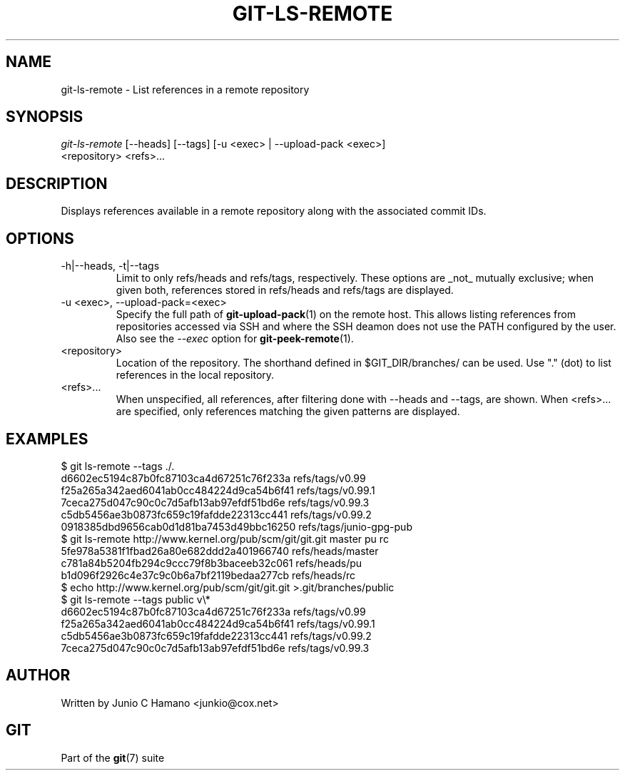 .\"Generated by db2man.xsl. Don't modify this, modify the source.
.de Sh \" Subsection
.br
.if t .Sp
.ne 5
.PP
\fB\\$1\fR
.PP
..
.de Sp \" Vertical space (when we can't use .PP)
.if t .sp .5v
.if n .sp
..
.de Ip \" List item
.br
.ie \\n(.$>=3 .ne \\$3
.el .ne 3
.IP "\\$1" \\$2
..
.TH "GIT-LS-REMOTE" 1 "" "" ""
.SH NAME
git-ls-remote \- List references in a remote repository
.SH "SYNOPSIS"

.nf
\fIgit\-ls\-remote\fR [\-\-heads] [\-\-tags]  [\-u <exec> | \-\-upload\-pack <exec>]
              <repository> <refs>...
.fi

.SH "DESCRIPTION"


Displays references available in a remote repository along with the associated commit IDs\&.

.SH "OPTIONS"

.TP
\-h|\-\-heads, \-t|\-\-tags
Limit to only refs/heads and refs/tags, respectively\&. These options are _not_ mutually exclusive; when given both, references stored in refs/heads and refs/tags are displayed\&.

.TP
\-u <exec>, \-\-upload\-pack=<exec>
Specify the full path of \fBgit\-upload\-pack\fR(1) on the remote host\&. This allows listing references from repositories accessed via SSH and where the SSH deamon does not use the PATH configured by the user\&. Also see the \fI\-\-exec\fR option for \fBgit\-peek\-remote\fR(1)\&.

.TP
<repository>
Location of the repository\&. The shorthand defined in $GIT_DIR/branches/ can be used\&. Use "\&." (dot) to list references in the local repository\&.

.TP
<refs>...
When unspecified, all references, after filtering done with \-\-heads and \-\-tags, are shown\&. When <refs>... are specified, only references matching the given patterns are displayed\&.

.SH "EXAMPLES"

.nf
$ git ls\-remote \-\-tags \&./\&.
d6602ec5194c87b0fc87103ca4d67251c76f233a        refs/tags/v0\&.99
f25a265a342aed6041ab0cc484224d9ca54b6f41        refs/tags/v0\&.99\&.1
7ceca275d047c90c0c7d5afb13ab97efdf51bd6e        refs/tags/v0\&.99\&.3
c5db5456ae3b0873fc659c19fafdde22313cc441        refs/tags/v0\&.99\&.2
0918385dbd9656cab0d1d81ba7453d49bbc16250        refs/tags/junio\-gpg\-pub
$ git ls\-remote http://www\&.kernel\&.org/pub/scm/git/git\&.git master pu rc
5fe978a5381f1fbad26a80e682ddd2a401966740        refs/heads/master
c781a84b5204fb294c9ccc79f8b3baceeb32c061        refs/heads/pu
b1d096f2926c4e37c9c0b6a7bf2119bedaa277cb        refs/heads/rc
$ echo http://www\&.kernel\&.org/pub/scm/git/git\&.git >\&.git/branches/public
$ git ls\-remote \-\-tags public v\\*
d6602ec5194c87b0fc87103ca4d67251c76f233a        refs/tags/v0\&.99
f25a265a342aed6041ab0cc484224d9ca54b6f41        refs/tags/v0\&.99\&.1
c5db5456ae3b0873fc659c19fafdde22313cc441        refs/tags/v0\&.99\&.2
7ceca275d047c90c0c7d5afb13ab97efdf51bd6e        refs/tags/v0\&.99\&.3
.fi

.SH "AUTHOR"


Written by Junio C Hamano <junkio@cox\&.net>

.SH "GIT"


Part of the \fBgit\fR(7) suite

